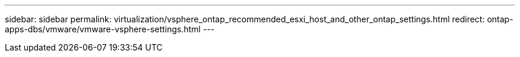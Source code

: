 ---
sidebar: sidebar
permalink: virtualization/vsphere_ontap_recommended_esxi_host_and_other_ontap_settings.html
redirect: ontap-apps-dbs/vmware/vmware-vsphere-settings.html
---
